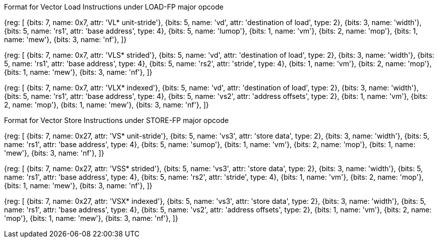 Format for Vector Load Instructions under LOAD-FP major opcode

////
31 29  28  27 26  25  24      20 19       15 14   12 11      7 6     0
 nf  | mew| mop | vm |  lumop   |    rs1    | width |    vd   |0000111| VL*  unit-stride
 nf  | mew| mop | vm |   rs2    |    rs1    | width |    vd   |0000111| VLS* strided
 nf  | mew| mop | vm |   vs2    |    rs1    | width |    vd   |0000111| VLX* indexed
  3     1    2     1      5           5         3         5       7
////

[wavedrom, ,svg]
{reg: [
  {bits: 7, name: 0x7, attr: 'VL* unit-stride'},
  {bits: 5, name: 'vd', attr: 'destination of load', type: 2},
  {bits: 3, name: 'width'},
  {bits: 5, name: 'rs1', attr: 'base address', type: 4},
  {bits: 5, name: 'lumop'},
  {bits: 1, name: 'vm'},
  {bits: 2, name: 'mop'},
  {bits: 1, name: 'mew'},
  {bits: 3, name: 'nf'},
]}

[wavedrom, ,svg]
{reg: [
  {bits: 7, name: 0x7, attr: 'VLS* strided'},
  {bits: 5, name: 'vd', attr: 'destination of load', type: 2},
  {bits: 3, name: 'width'},
  {bits: 5, name: 'rs1', attr: 'base address', type: 4},
  {bits: 5, name: 'rs2', attr: 'stride', type: 4},
  {bits: 1, name: 'vm'},
  {bits: 2, name: 'mop'},
  {bits: 1, name: 'mew'},
  {bits: 3, name: 'nf'},
]}

[wavedrom, ,svg]
{reg: [
  {bits: 7, name: 0x7, attr: 'VLX* indexed'},
  {bits: 5, name: 'vd', attr: 'destination of load', type: 2},
  {bits: 3, name: 'width'},
  {bits: 5, name: 'rs1', attr: 'base address', type: 4},
  {bits: 5, name: 'vs2', attr: 'address offsets', type: 2},
  {bits: 1, name: 'vm'},
  {bits: 2, name: 'mop'},
  {bits: 1, name: 'mew'},
  {bits: 3, name: 'nf'},
]}

Format for Vector Store Instructions under STORE-FP major opcode

////
31 29  28  27 26  25  24      20 19       15 14   12 11      7 6     0
 nf  | mew| mop | vm |  sumop   |    rs1    | width |   vs3   |0100111| VS*  unit-stride
 nf  | mew| mop | vm |   rs2    |    rs1    | width |   vs3   |0100111| VSS* strided
 nf  | mew| mop | vm |   vs2    |    rs1    | width |   vs3   |0100111| VSX* indexed
  3     1    2     1      5           5         3         5        7
////

[wavedrom, ,svg]
{reg: [
  {bits: 7, name: 0x27, attr: 'VS* unit-stride'},
  {bits: 5, name: 'vs3', attr: 'store data', type: 2},
  {bits: 3, name: 'width'},
  {bits: 5, name: 'rs1', attr: 'base address', type: 4},
  {bits: 5, name: 'sumop'},
  {bits: 1, name: 'vm'},
  {bits: 2, name: 'mop'},
  {bits: 1, name: 'mew'},
  {bits: 3, name: 'nf'},
]}

[wavedrom, ,svg]
{reg: [
  {bits: 7, name: 0x27, attr: 'VSS* strided'},
  {bits: 5, name: 'vs3', attr: 'store data', type: 2},
  {bits: 3, name: 'width'},
  {bits: 5, name: 'rs1', attr: 'base address', type: 4},
  {bits: 5, name: 'rs2', attr: 'stride', type: 4},
  {bits: 1, name: 'vm'},
  {bits: 2, name: 'mop'},
  {bits: 1, name: 'mew'},
  {bits: 3, name: 'nf'},
]}

[wavedrom, ,svg]
{reg: [
  {bits: 7, name: 0x27, attr: 'VSX* indexed'},
  {bits: 5, name: 'vs3', attr: 'store data', type: 2},
  {bits: 3, name: 'width'},
  {bits: 5, name: 'rs1', attr: 'base address', type: 4},
  {bits: 5, name: 'vs2', attr: 'address offsets', type: 2},
  {bits: 1, name: 'vm'},
  {bits: 2, name: 'mop'},
  {bits: 1, name: 'mew'},
  {bits: 3, name: 'nf'},
]}